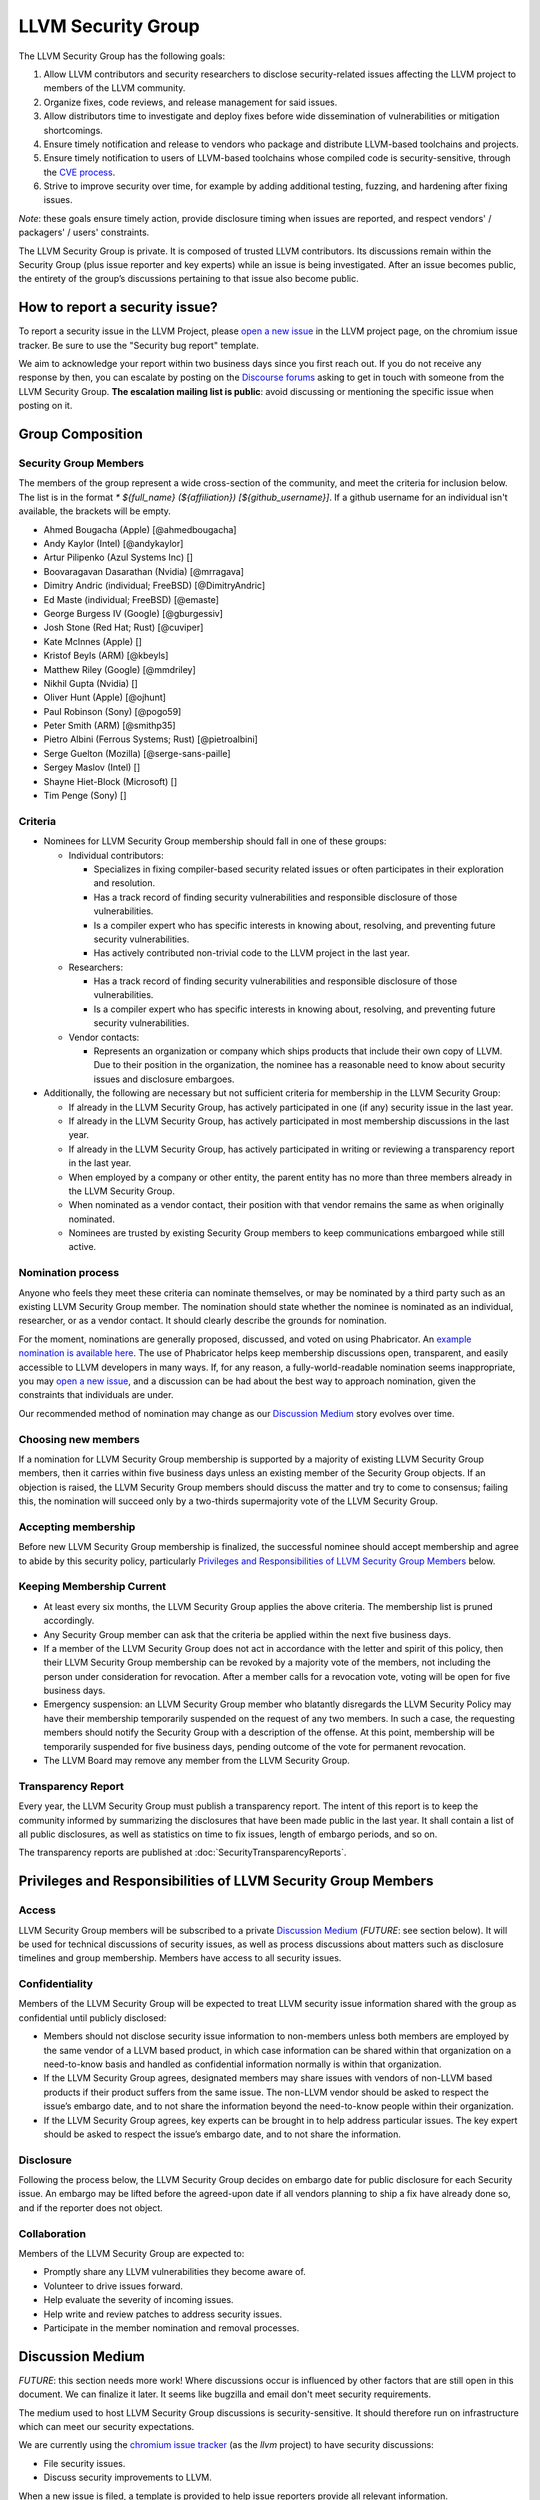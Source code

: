 ===================
LLVM Security Group
===================

The LLVM Security Group has the following goals:

1. Allow LLVM contributors and security researchers to disclose security-related issues affecting the LLVM project to members of the LLVM community.
2. Organize fixes, code reviews, and release management for said issues.
3. Allow distributors time to investigate and deploy fixes before wide dissemination of vulnerabilities or mitigation shortcomings.
4. Ensure timely notification and release to vendors who package and distribute LLVM-based toolchains and projects.
5. Ensure timely notification to users of LLVM-based toolchains whose compiled code is security-sensitive, through the `CVE process`_.
6. Strive to improve security over time, for example by adding additional testing, fuzzing, and hardening after fixing issues.

*Note*: these goals ensure timely action, provide disclosure timing when issues are reported, and respect vendors' / packagers' / users' constraints.

The LLVM Security Group is private. It is composed of trusted LLVM contributors. Its discussions remain within the Security Group (plus issue reporter and key experts) while an issue is being investigated. After an issue becomes public, the entirety of the group’s discussions pertaining to that issue also become public.

.. _report-security-issue:

How to report a security issue?
===============================

To report a security issue in the LLVM Project, please `open a new issue`_ in the LLVM project page, on the chromium issue tracker.  Be sure to use the "Security bug report" template.

We aim to acknowledge your report within two business days since you first reach out. If you do not receive any response by then, you can escalate by posting on the `Discourse forums`_ asking to get in touch with someone from the LLVM Security Group. **The escalation mailing list is public**: avoid discussing or mentioning the specific issue when posting on it.


Group Composition
=================

Security Group Members
----------------------

The members of the group represent a wide cross-section of the community, and
meet the criteria for inclusion below. The list is in the format
`* ${full_name} (${affiliation}) [${github_username}]`. If a github
username for an individual isn't available, the brackets will be empty.

* Ahmed Bougacha (Apple) [@ahmedbougacha]
* Andy Kaylor (Intel) [@andykaylor]
* Artur Pilipenko (Azul Systems Inc) []
* Boovaragavan Dasarathan (Nvidia) [@mrragava]
* Dimitry Andric (individual; FreeBSD) [@DimitryAndric]
* Ed Maste (individual; FreeBSD) [@emaste]
* George Burgess IV (Google) [@gburgessiv]
* Josh Stone (Red Hat; Rust) [@cuviper]
* Kate McInnes (Apple) []
* Kristof Beyls (ARM) [@kbeyls]
* Matthew Riley (Google) [@mmdriley]
* Nikhil Gupta (Nvidia) []
* Oliver Hunt (Apple) [@ojhunt]
* Paul Robinson (Sony) [@pogo59]
* Peter Smith (ARM) [@smithp35]
* Pietro Albini (Ferrous Systems; Rust) [@pietroalbini]
* Serge Guelton (Mozilla) [@serge-sans-paille]
* Sergey Maslov (Intel) []
* Shayne Hiet-Block (Microsoft) []
* Tim Penge (Sony) []

Criteria
--------

* Nominees for LLVM Security Group membership should fall in one of these groups:

  - Individual contributors:

    + Specializes in fixing compiler-based security related issues or often participates in their exploration and resolution.
    + Has a track record of finding security vulnerabilities and responsible disclosure of those vulnerabilities.
    + Is a compiler expert who has specific interests in knowing about, resolving, and preventing future security vulnerabilities.
    + Has actively contributed non-trivial code to the LLVM project in the last year.

  - Researchers:

    + Has a track record of finding security vulnerabilities and responsible disclosure of those vulnerabilities.
    + Is a compiler expert who has specific interests in knowing about, resolving, and preventing future security vulnerabilities.

  - Vendor contacts:

    + Represents an organization or company which ships products that include their own copy of LLVM. Due to their position in the organization, the nominee has a reasonable need to know about security issues and disclosure embargoes.

* Additionally, the following are necessary but not sufficient criteria for membership in the LLVM Security Group:

  - If already in the LLVM Security Group, has actively participated in one (if any) security issue in the last year.
  - If already in the LLVM Security Group, has actively participated in most membership discussions in the last year.
  - If already in the LLVM Security Group, has actively participated in writing or reviewing a transparency report in the last year.
  - When employed by a company or other entity, the parent entity has no more than three members already in the LLVM Security Group.
  - When nominated as a vendor contact, their position with that vendor remains the same as when originally nominated.
  - Nominees are trusted by existing Security Group members to keep communications embargoed while still active.

Nomination process
------------------

Anyone who feels they meet these criteria can nominate themselves, or may be nominated by a third party such as an existing LLVM Security Group member. The nomination should state whether the nominee is nominated as an individual, researcher, or as a vendor contact. It should clearly describe the grounds for nomination.

For the moment, nominations are generally proposed, discussed, and voted on using Phabricator. An `example nomination is available here`_. The use of Phabricator helps keep membership discussions open, transparent, and easily accessible to LLVM developers in many ways. If, for any reason, a fully-world-readable nomination seems inappropriate, you may `open a new issue`_, and a discussion can be had about the best way to approach nomination, given the constraints that individuals are under.

Our recommended method of nomination may change as our `Discussion Medium`_ story evolves over time.

Choosing new members
--------------------

If a nomination for LLVM Security Group membership is supported by a majority of existing LLVM Security Group members, then it carries within five business days unless an existing member of the Security Group objects. If an objection is raised, the LLVM Security Group members should discuss the matter and try to come to consensus; failing this, the nomination will succeed only by a two-thirds supermajority vote of the LLVM Security Group.

Accepting membership
--------------------

Before new LLVM Security Group membership is finalized, the successful nominee should accept membership and agree to abide by this security policy, particularly `Privileges and Responsibilities of LLVM Security Group Members`_ below.

Keeping Membership Current
--------------------------

* At least every six months, the LLVM Security Group applies the above criteria. The membership list is pruned accordingly.
* Any Security Group member can ask that the criteria be applied within the next five business days.
* If a member of the LLVM Security Group does not act in accordance with the letter and spirit of this policy, then their LLVM Security Group membership can be revoked by a majority vote of the members, not including the person under consideration for revocation. After a member calls for a revocation vote, voting will be open for five business days.
* Emergency suspension: an LLVM Security Group member who blatantly disregards the LLVM Security Policy may have their membership temporarily suspended on the request of any two members. In such a case, the requesting members should notify the Security Group with a description of the offense. At this point, membership will be temporarily suspended for five business days, pending outcome of the vote for permanent revocation.
* The LLVM Board may remove any member from the LLVM Security Group.

Transparency Report
-------------------

Every year, the LLVM Security Group must publish a transparency report. The intent of this report is to keep the community informed by summarizing the disclosures that have been made public in the last year. It shall contain a list of all public disclosures, as well as statistics on time to fix issues, length of embargo periods, and so on.

The transparency reports are published at :doc:`SecurityTransparencyReports`.


Privileges and Responsibilities of LLVM Security Group Members
==============================================================

Access
------

LLVM Security Group members will be subscribed to a private `Discussion Medium`_ (*FUTURE*: see section below). It will be used for technical discussions of security issues, as well as process discussions about matters such as disclosure timelines and group membership. Members have access to all security issues.

Confidentiality
---------------

Members of the LLVM Security Group will be expected to treat LLVM security issue information shared with the group as confidential until publicly disclosed:

* Members should not disclose security issue information to non-members unless both members are employed by the same vendor of a LLVM based product, in which case information can be shared within that organization on a need-to-know basis and handled as confidential information normally is within that organization.
* If the LLVM Security Group agrees, designated members may share issues with vendors of non-LLVM based products if their product suffers from the same issue. The non-LLVM vendor should be asked to respect the issue’s embargo date, and to not share the information beyond the need-to-know people within their organization.
* If the LLVM Security Group agrees, key experts can be brought in to help address particular issues. The key expert should be asked to respect the issue’s embargo date, and to not share the information.

Disclosure
----------

Following the process below, the LLVM Security Group decides on embargo date for public disclosure for each Security issue. An embargo may be lifted before the agreed-upon date if all vendors planning to ship a fix have already done so, and if the reporter does not object.

Collaboration
-------------

Members of the LLVM Security Group are expected to:

* Promptly share any LLVM vulnerabilities they become aware of.
* Volunteer to drive issues forward.
* Help evaluate the severity of incoming issues.
* Help write and review patches to address security issues.
* Participate in the member nomination and removal processes.


Discussion Medium
=================

*FUTURE*: this section needs more work! Where discussions occur is influenced by other factors that are still open in this document. We can finalize it later.
It seems like bugzilla and email don't meet security requirements.

The medium used to host LLVM Security Group discussions is security-sensitive. It should therefore run on infrastructure which can meet our security expectations.

We are currently using the `chromium issue tracker`_ (as the `llvm` project) to have security discussions:

* File security issues.
* Discuss security improvements to LLVM.

When a new issue is filed, a template is provided to help issue reporters provide all relevant information.

*FUTURE*: The `Github security`_ workflow allows publicly disclosing resolved security issues on the github project page, and we would be interested in adopting it for that purpose.  However, it does not easily allow confidential reporting of security issues, as creating Github Security Advisories is currently restricted to Github project admins.  That is why we have started with the `chromium issue tracker`_ instead.


We also occasionally need to discuss logistics of the LLVM Security Group itself:

* Nominate new members.
* Propose member removal.
* Suggest policy changes.

We often have these discussions publicly, in our :ref:`monthly public sync-up call <online-sync-ups>` and on the Discourse forums.  For internal or confidential discussions, we also use a private mailing list.

Process
=======

The following process occurs on the discussion medium for each reported issue:

* A security issue reporter (not necessarily an LLVM contributor) reports an issue.
* Within two business days, a member of the Security Group is put in charge of driving the issue to an acceptable resolution. This champion doesn’t need to be the same person for each issue. This person can self-nominate.
* Members of the Security Group discuss in which circumstances (if any) an issue is relevant to security, and determine if it is a security issue.
* Negotiate an embargo date for public disclosure, with a default minimum time limit of ninety days.
* Security Group members can recommend that key experts be pulled in to specific issue discussions. The key expert can be pulled in unless there are objections from other Security Group members.
* Patches are written and reviewed.
* Backporting security patches from recent versions to old versions cannot always work. It is up to the Security Group to decide if such backporting should be done, and how far back.
* The Security Group figures out how the LLVM project’s own releases, as well as individual vendors’ releases, can be timed to patch the issue simultaneously.
* Embargo date can be delayed or pulled forward at the Security Group’s discretion.
* The issue champion obtains a CVE entry from MITRE_.
* Once the embargo expires, the patch is posted publicly according to LLVM’s usual code review process.
* All security issues (as well as nomination / removal discussions) become public within approximately fourteen weeks of the fix landing in the LLVM repository. Precautions should be taken to avoid disclosing particularly sensitive data included in the report (e.g. username and password pairs).


Changes to the Policy
=====================

The LLVM Security Policy may be changed by majority vote of the LLVM Security Group. Such changes also need to be approved by the LLVM Board.


What is considered a security issue?
====================================

*FUTURE*: this section will be expanded once the Security Group is formed, and it agrees on an initial security surface area.

The LLVM Project has a significant amount of code, and not all of it is considered security-sensitive. This is particularly true because LLVM is used in a wide variety of circumstances: there are different threat models, untrusted inputs differ, and the environment LLVM runs in is varied. Therefore, what the LLVM Project considers a security issue is what its members have signed up to maintain securely.

As this security process matures, members of the LLVM community can propose that a part of the codebase be designated as security-sensitive (or no longer security-sensitive). This requires a rationale, and buy-in from the LLVM community as for any RFC. In some cases, parts of the codebase could be handled as security-sensitive but need significant work to get to the stage where that's manageable. The LLVM community will need to decide whether it wants to invest in making these parts of the code secure-able, and maintain these security properties over time. In all cases the LLVM Security Group should be consulted, since they'll be responding to security issues filed against these parts of the codebase.

If you're not sure whether an issue is in-scope for this security process or not, err towards assuming that it is. The Security Group might agree or disagree and will explain its rationale in the report, as well as  update this document through the above process.

The security-sensitive parts of the LLVM Project currently are:

* None (this process is new, the list hasn't been populated yet)
* *FUTURE*: this section will be expanded.

The parts of the LLVM Project which are currently treated as non-security sensitive are:

* Language front-ends, such as clang, for which a malicious input file can cause undesirable behavior. For example, a maliciously crafted C or Rust source file can cause arbitrary code to execute in LLVM. These parts of LLVM haven't been hardened, and compiling untrusted code usually also includes running utilities such as `make` which can more readily perform malicious things.
* *FUTURE*: this section will be expanded.


.. _CVE process: https://cve.mitre.org
.. _open a new issue: https://bugs.chromium.org/p/llvm/issues/entry
.. _chromium issue tracker: https://crbug.com
.. _GitHub security: https://help.github.com/en/articles/about-maintainer-security-advisories
.. _Discourse forums: https://discourse.llvm.org
.. _MITRE: https://cve.mitre.org
.. _example nomination is available here: https://reviews.llvm.org/D99232
